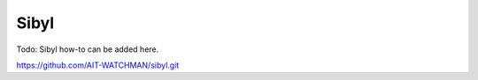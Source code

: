 Sibyl
-----

Todo: Sibyl how-to can be added here.

`https://github.com/AIT-WATCHMAN/sibyl.git <https://github.com/AIT-WATCHMAN/sibyl.git>`_
